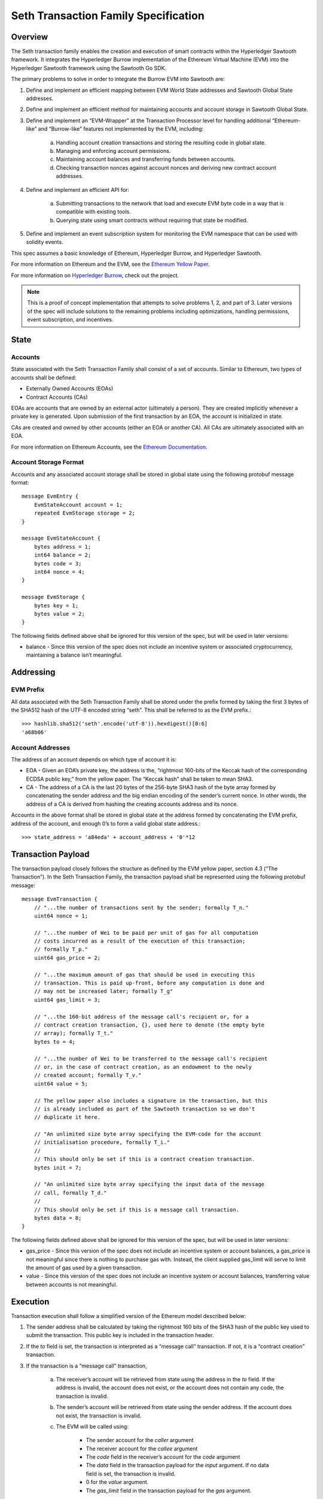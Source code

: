 ..
   Copyright 2017 Intel Corporation

   Licensed under the Apache License, Version 2.0 (the "License");
   you may not use this file except in compliance with the License.
   You may obtain a copy of the License at

       http://www.apache.org/licenses/LICENSE-2.0

   Unless required by applicable law or agreed to in writing, software
   distributed under the License is distributed on an "AS IS" BASIS,
   WITHOUT WARRANTIES OR CONDITIONS OF ANY KIND, either express or implied.
   See the License for the specific language governing permissions and
   limitations under the License.

*************************************
Seth Transaction Family Specification
*************************************

Overview
=========
The Seth transaction family enables the creation and execution
of smart contracts within the Hyperledger Sawtooth framework. It integrates the
Hyperledger Burrow implementation of the Ethereum Virtual Machine (EVM) into
the Hyperledger Sawtooth framework using the Sawtooth Go SDK.

The primary problems to solve in order to integrate the Burrow EVM into
Sawtooth are:

1. Define and implement an efficient mapping between EVM World State addresses
   and Sawtooth Global State addresses.
2. Define and implement an efficient method for maintaining accounts and
   account storage in Sawtooth Global State.
3. Define and implement an “EVM-Wrapper” at the Transaction Processor level for
   handling additional “Ethereum-like” and “Burrow-like” features not
   implemented by the EVM, including:

    a. Handling account creation transactions and storing the resulting code in
       global state.
    b. Managing and enforcing account permissions.
    c. Maintaining account balances and transferring funds between accounts.
    d. Checking transaction nonces against account nonces and deriving new
       contract account addresses.

4. Define and implement an efficient API for:

    a. Submitting transactions to the network that load and execute EVM byte
       code in a way that is compatible with existing tools.
    b. Querying state using smart contracts without requiring that state be
       modified.

5. Define and implement an event subscription system for monitoring the EVM
   namespace that can be used with solidity events.

This spec assumes a basic knowledge of Ethereum, Hyperledger Burrow, and
Hyperledger Sawtooth.

For more information on Ethereum and the EVM, see the `Ethereum Yellow Paper`_.

.. _Ethereum Yellow Paper: https://ethereum.github.io/yellowpaper/paper.pdf

For more information on `Hyperledger Burrow`_, check out the project.

.. _Hyperledger Burrow: https://github.com/hyperledger/burrow

.. note::

    This is a proof of concept implementation that attempts to solve problems
    1, 2, and part of 3. Later versions of the spec will include solutions to
    the remaining problems including optimizations, handling permissions, event
    subscription, and incentives.

State
=====

Accounts
--------
State associated with the Seth Transaction Family shall consist
of a set of accounts. Similar to Ethereum, two types of accounts shall be
defined:

* Externally Owned Accounts (EOAs)
* Contract Accounts (CAs)

EOAs are accounts that are owned by an external actor (ultimately a person).
They are created implicitly whenever a private key is generated. Upon
submission of the first transaction by an EOA, the account is initialized in
state.

CAs are created and owned by other accounts (either an EOA or another CA). All
CAs are ultimately associated with an EOA.

For more information on Ethereum Accounts, see the `Ethereum Documentation`_.

.. _Ethereum Documentation: http://ethdocs.org/en/latest/account-management.html#accounts

Account Storage Format
----------------------
Accounts and any associated account storage shall be stored in global state
using the following protobuf message format::

    message EvmEntry {
        EvmStateAccount account = 1;
        repeated EvmStorage storage = 2;
    }

    message EvmStateAccount {
        bytes address = 1;
        int64 balance = 2;
        bytes code = 3;
        int64 nonce = 4;
    }

    message EvmStorage {
        bytes key = 1;
        bytes value = 2;
    }

The following fields defined above shall be ignored for this version of the
spec, but will be used in later versions:

* balance - Since this version of the spec does not include an incentive system
  or associated cryptocurrency, maintaining a balance isn’t meaningful.

Addressing
==========

EVM Prefix
----------
All data associated with the Seth Transaction Family shall be
stored under the prefix formed by taking the first 3 bytes of the SHA512 hash
of the UTF-8 encoded string “seth”. This shall be referred to as the EVM
prefix.::

    >>> hashlib.sha512('seth'.encode('utf-8')).hexdigest()[0:6]
    'a68b06'

Account Addresses
-----------------
The address of an account depends on which type of account it is:

* EOA - Given an EOA’s private key, the address is the, “rightmost 160-bits of
  the Keccak hash of the corresponding ECDSA public key,” from the yellow paper.
  The “Keccak hash” shall be taken to mean SHA3.
* CA - The address of a CA is the last 20 bytes of the 256-byte SHA3 hash of
  the byte array formed by concatenating the sender address and the big endian
  encoding of the sender’s current nonce. In other words, the address of a CA is
  derived from hashing the creating accounts address and its nonce.

Accounts in the above format shall be stored in global state at the address
formed by concatenating the EVM prefix, address of the account, and enough 0’s
to form a valid global state address.::

    >>> state_address = 'a84eda' + account_address + '0'*12

Transaction Payload
===================

The transaction payload closely follows the structure as defined by the EVM
yellow paper, section 4.3 (“The Transaction”). In the Seth
Transaction Family, the transaction payload shall be represented using the
following protobuf message::

    message EvmTransaction {
        // "...the number of transactions sent by the sender; formally T_n."
        uint64 nonce = 1;

        // "...the number of Wei to be paid per unit of gas for all computation
        // costs incurred as a result of the execution of this transaction;
        // formally T_p."
        uint64 gas_price = 2;

        // "...the maximum amount of gas that should be used in executing this
        // transaction. This is paid up-front, before any computation is done and
        // may not be increased later; formally T_g"
        uint64 gas_limit = 3;

        // "...the 160-bit address of the message call's recipient or, for a
        // contract creation transaction, {}, used here to denote (the empty byte
        // array); formally T_t."
        bytes to = 4;

        // "...the number of Wei to be transferred to the message call's recipient
        // or, in the case of contract creation, as an endowment to the newly
        // created account; formally T_v."
        uint64 value = 5;

        // The yellow paper also includes a signature in the transaction, but this
        // is already included as part of the Sawtooth transaction so we don't
        // duplicate it here.

        // "An unlimited size byte array specifying the EVM-code for the account
        // initialisation procedure, formally T_i."
        //
        // This should only be set if this is a contract creation transaction.
        bytes init = 7;

        // "An unlimited size byte array specifying the input data of the message
        // call, formally T_d."
        //
        // This should only be set if this is a message call transaction.
        bytes data = 8;
    }

The following fields defined above shall be ignored for this version of the
spec, but will be used in later versions:

* gas_price - Since this version of the spec does not include an incentive
  system or account balances, a gas_price is not meaningful since there is
  nothing to purchase gas with. Instead, the client supplied gas_limit will
  serve to limit the amount of gas used by a given transaction.
* value - Since this version of the spec does not include an incentive system
  or account balances, transferring value between accounts is not meaningful.

Execution
=========

Transaction execution shall follow a simplified version of the Ethereum model
described below:

1. The sender address shall be calculated by taking the rightmost 160 bits of
   the SHA3 hash of the public key used to submit the transaction. This public
   key is included in the transaction header.
2. If the `to` field is set, the transaction is interpreted as a “message call”
   transaction. If not, it is a “contract creation” transaction.
3. If the transaction is a “message call” transaction,

    a. The receiver’s account will be retrieved from state using the address in
       the `to` field. If the address is invalid, the account does not exist, or
       the account does not contain any code, the transaction is invalid.
    b. The sender’s account will be retrieved from state using the sender
       address. If the account does not exist, the transaction is invalid.
    c. The EVM will be called using:

        - The sender account for the `caller` argument
        - The receiver account for the `callee` argument
        - The `code` field in the receiver’s account for the `code` argument
        - The `data` field in the transaction payload for the `input` argument.
          If no data field is set, the transaction is invalid.
        - 0 for the `value` argument.
        - The `gas_limit` field in the transaction payload for the `gas`
          argument.

    d. The resulting output from the EVM shall be discarded because a mechanism
       for returning data to the client does not exist yet.
    e. The sender and receiver accounts and associated storage shall be pushed
       to state.

4. If the transaction is a “contract creation” transaction,

    a. If the sender address does not exist yet, an Externally Owned Account
       shall be created at the address.
    b. If the sender address does exist, a Contract Account shall be created at
       a new address derived from the sender account as described above. The
       sender account’s nonce shall then be incremented.
    c. If the `init` field is set in the transaction payload, the EVM will be
       called using:

        - The sender account for the `caller` and `callee` arguments
        - The `init` field for the `code` argument
        - `nil` for the `input` argument.
        - 0 for the `value` argument.
        - The `gas_limit` field in the transaction payload for the `gas`
          argument.

    d. The resulting output from the EVM shall be stored in the `code` field of
       the newly created account.
    e. The sender account and the newly created account shall be pushed to
       state.

5. If an error occurs while the EVM is executing, the transaction is invalid.
